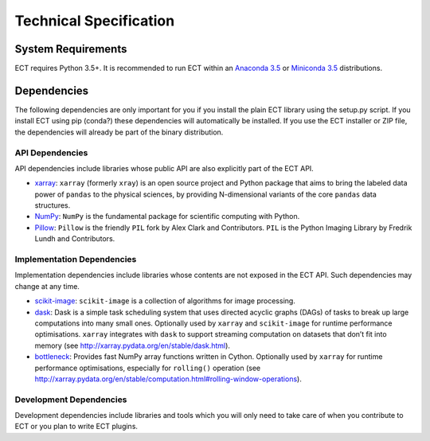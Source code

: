 =======================
Technical Specification
=======================

System Requirements
===================

ECT requires Python 3.5+. It is recommended to run ECT within an `Anaconda 3.5 <https://www.continuum.io/>`_
or `Miniconda 3.5 <http://conda.pydata.org/miniconda.html>`_ distributions.

Dependencies
============

The following dependencies are only important for you if you install the plain ECT library using the setup.py script.
If you install ECT using pip (conda?) these dependencies will automatically be installed. If you use the ECT installer
or ZIP file, the dependencies will already be part of the binary distribution.


API Dependencies
----------------

API dependencies include libraries whose public API are also explicitly part of the ECT API.

* `xarray <http://xarray.pydata.org/>`_:
  ``xarray`` (formerly ``xray``) is an open source project and Python package that aims to bring the labeled data
  power of ``pandas`` to the physical sciences, by providing N-dimensional variants of the core ``pandas`` data
  structures.
* `NumPy <http://www.numpy.org/>`_:
  ``NumPy`` is the fundamental package for scientific computing with Python.
* `Pillow <https://pillow.readthedocs.org/en/3.1.x/>`_:
  ``Pillow`` is the friendly ``PIL`` fork by Alex Clark and Contributors.
  ``PIL`` is the Python Imaging Library by Fredrik Lundh and Contributors.


Implementation Dependencies
---------------------------

Implementation dependencies include libraries whose contents are not exposed in the ECT API.
Such dependencies may change at any time.

* `scikit-image <http://scikit-image.org/>`_:
  ``scikit-image`` is a collection of algorithms for image processing.
* `dask <http://dask.pydata.org/>`_:
  Dask is a simple task scheduling system that uses directed acyclic graphs (DAGs) of tasks to break up large
  computations into many small ones. Optionally used by ``xarray`` and ``scikit-image`` for runtime performance
  optimisations. ``xarray`` integrates with ``dask`` to support streaming computation on datasets that don’t
  fit into memory (see http://xarray.pydata.org/en/stable/dask.html).
* `bottleneck <http://berkeleyanalytics.com/bottleneck/>`_:
  Provides fast NumPy array functions written in Cython. Optionally used by ``xarray`` for runtime performance
  optimisations, especially for ``rolling()`` operation
  (see http://xarray.pydata.org/en/stable/computation.html#rolling-window-operations).


Development Dependencies
------------------------

Development dependencies include libraries and tools which you will only need to take care of when you contribute to
ECT or you plan to write ECT plugins.

